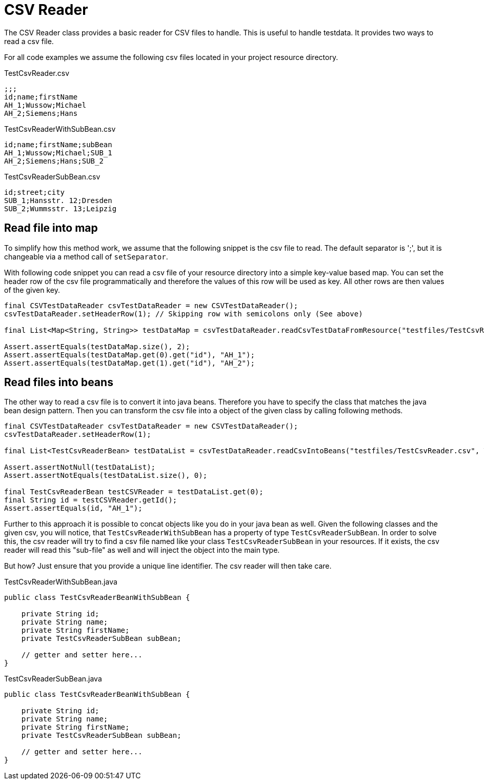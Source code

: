 = CSV Reader

The CSV Reader class provides a basic reader for CSV files to handle.
This is useful to handle testdata.
It provides two ways to read a csv file.

For all code examples we assume the following csv files located in your project resource directory.

.TestCsvReader.csv
[source,csv]
----
;;;
id;name;firstName
AH_1;Wussow;Michael
AH_2;Siemens;Hans
----

.TestCsvReaderWithSubBean.csv
[source,csv]
----
id;name;firstName;subBean
AH_1;Wussow;Michael;SUB_1
AH_2;Siemens;Hans;SUB_2
----

.TestCsvReaderSubBean.csv
[source,csv]
----
id;street;city
SUB_1;Hansstr. 12;Dresden
SUB_2;Wummsstr. 13;Leipzig
----

== Read file into map

To simplify how this method work, we assume that the following snippet is the csv file to read.
The default separator is ';', but it is changeable via a method call of `setSeparator`.

With following code snippet you can read a csv file of your resource directory into a simple key-value based map.
You can set the header row of the csv file programmatically and therefore the values of this row will be used as key.
All other rows are then values of the given key.

[source,java]
----
final CSVTestDataReader csvTestDataReader = new CSVTestDataReader();
csvTestDataReader.setHeaderRow(1); // Skipping row with semicolons only (See above)

final List<Map<String, String>> testDataMap = csvTestDataReader.readCsvTestDataFromResource("testfiles/TestCsvReader.csv");

Assert.assertEquals(testDataMap.size(), 2);
Assert.assertEquals(testDataMap.get(0).get("id"), "AH_1");
Assert.assertEquals(testDataMap.get(1).get("id"), "AH_2");
----

== Read files into beans

The other way to read a csv file is to convert it into java beans.
Therefore you have to specify the class that matches the java bean design pattern.
Then you can transform the csv file into a object of the given class by calling following methods.

[source,java]
----
final CSVTestDataReader csvTestDataReader = new CSVTestDataReader();
csvTestDataReader.setHeaderRow(1);

final List<TestCsvReaderBean> testDataList = csvTestDataReader.readCsvIntoBeans("testfiles/TestCsvReader.csv", TestCsvReaderBean.class);

Assert.assertNotNull(testDataList);
Assert.assertNotEquals(testDataList.size(), 0);

final TestCsvReaderBean testCSVReader = testDataList.get(0);
final String id = testCSVReader.getId();
Assert.assertEquals(id, "AH_1");
----

Further to this approach it is possible to concat objects like you do in your java bean as well.
Given the following classes and the given csv, you will notice, that `TestCsvReaderWithSubBean` has a property of type `TestCsvReaderSubBean`.
In order to solve this, the csv reader will try to find a csv file named like your class `TestCsvReaderSubBean` in your resources.
If it exists, the csv reader will read this "sub-file" as well and will inject the object into the main type.

But how?
Just ensure that you provide a unique line identifier.
The csv reader will then take care.

.TestCsvReaderWithSubBean.java
[source,java]
----
public class TestCsvReaderBeanWithSubBean {

    private String id;
    private String name;
    private String firstName;
    private TestCsvReaderSubBean subBean;

    // getter and setter here...
}
----

.TestCsvReaderSubBean.java
[source,java]
----
public class TestCsvReaderBeanWithSubBean {

    private String id;
    private String name;
    private String firstName;
    private TestCsvReaderSubBean subBean;

    // getter and setter here...
}
----


